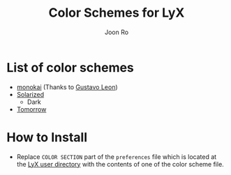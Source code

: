 # Created 2015-11-05 Thu 14:06
#+TITLE: Color Schemes for LyX
#+AUTHOR: Joon Ro
* List of color schemes
- [[http://www.monokai.nl/blog/2006/07/15/textmate-color-theme/][monokai]] (Thanks to [[https://github.com/chemscobra][Gustavo Leon]])
- [[http://ethanschoonover.com/solarized][Solarized]] 
  - Dark
- [[https://github.com/ChrisKempson/Tomorrow-Theme][Tomorrow]]
* How to Install
- Replace =COLOR SECTION= part of the =preferences= file which is located at
  the [[http://wiki.lyx.org/LyX/UserDir][LyX user directory]] with the contents of one of the color scheme file.
